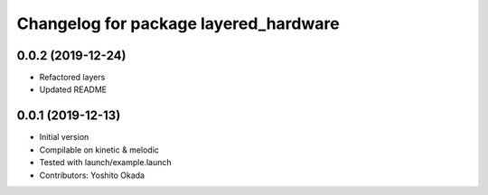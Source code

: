 ^^^^^^^^^^^^^^^^^^^^^^^^^^^^^^^^^^^^^^
Changelog for package layered_hardware
^^^^^^^^^^^^^^^^^^^^^^^^^^^^^^^^^^^^^^

0.0.2 (2019-12-24)
------------------
* Refactored layers
* Updated README

0.0.1 (2019-12-13)
------------------
* Initial version
* Compilable on kinetic & melodic
* Tested with launch/example.launch
* Contributors: Yoshito Okada
